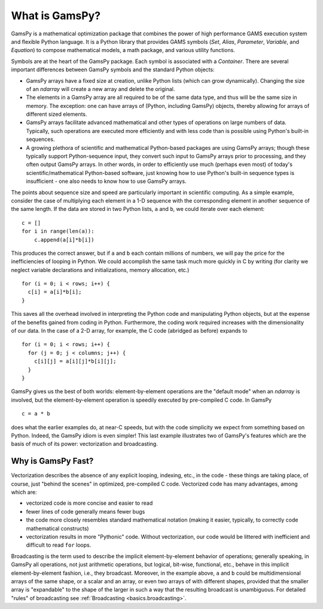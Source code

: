 .. _whatisgamspy:

**************
What is GamsPy?
**************

GamsPy is a mathematical optimization package that combines the power of high performance 
GAMS execution system and flexible Python language. It is a Python library that provides GAMS 
symbols (`Set`, `Alias`, `Parameter`, `Variable`, and `Equation`) to compose mathematical 
models, a math package, and various utility functions.

Symbols are at the heart of the GamsPy package. Each symbol is associated with
a `Container`. There are several important differences between GamsPy symbols and 
the standard Python objects:

- GamsPy arrays have a fixed size at creation, unlike Python lists
  (which can grow dynamically). Changing the size of an `ndarray` will
  create a new array and delete the original.

- The elements in a GamsPy array are all required to be of the same
  data type, and thus will be the same size in memory.  The exception:
  one can have arrays of (Python, including GamsPy) objects, thereby
  allowing for arrays of different sized elements.

- GamsPy arrays facilitate advanced mathematical and other types of
  operations on large numbers of data.  Typically, such operations are
  executed more efficiently and with less code than is possible using
  Python's built-in sequences.

- A growing plethora of scientific and mathematical Python-based
  packages are using GamsPy arrays; though these typically support
  Python-sequence input, they convert such input to GamsPy arrays prior
  to processing, and they often output GamsPy arrays.  In other words,
  in order to efficiently use much (perhaps even most) of today's
  scientific/mathematical Python-based software, just knowing how to
  use Python's built-in sequence types is insufficient - one also
  needs to know how to use GamsPy arrays.

The points about sequence size and speed are particularly important in
scientific computing.  As a simple example, consider the case of
multiplying each element in a 1-D sequence with the corresponding
element in another sequence of the same length.  If the data are
stored in two Python lists, ``a`` and ``b``, we could iterate over
each element::

  c = []
  for i in range(len(a)):
      c.append(a[i]*b[i])

This produces the correct answer, but if ``a`` and ``b`` each contain
millions of numbers, we will pay the price for the inefficiencies of
looping in Python.  We could accomplish the same task much more
quickly in C by writing (for clarity we neglect variable declarations
and initializations, memory allocation, etc.)

::

  for (i = 0; i < rows; i++) {
    c[i] = a[i]*b[i];
  }

This saves all the overhead involved in interpreting the Python code
and manipulating Python objects, but at the expense of the benefits
gained from coding in Python.  Furthermore, the coding work required
increases with the dimensionality of our data. In the case of a 2-D
array, for example, the C code (abridged as before) expands to

::

  for (i = 0; i < rows; i++) {
    for (j = 0; j < columns; j++) {
      c[i][j] = a[i][j]*b[i][j];
    }
  }

GamsPy gives us the best of both worlds: element-by-element operations
are the "default mode" when an `ndarray` is involved, but the
element-by-element operation is speedily executed by pre-compiled C
code.  In GamsPy

::

  c = a * b

does what the earlier examples do, at near-C speeds, but with the code
simplicity we expect from something based on Python. Indeed, the GamsPy
idiom is even simpler!  This last example illustrates two of GamsPy's
features which are the basis of much of its power: vectorization and
broadcasting.

.. _whatis-vectorization:

Why is GamsPy Fast?
------------------

Vectorization describes the absence of any explicit looping, indexing,
etc., in the code - these things are taking place, of course, just
"behind the scenes" in optimized, pre-compiled C code.  Vectorized
code has many advantages, among which are:

- vectorized code is more concise and easier to read

- fewer lines of code generally means fewer bugs

- the code more closely resembles standard mathematical notation
  (making it easier, typically, to correctly code mathematical
  constructs)

- vectorization results in more "Pythonic" code. Without
  vectorization, our code would be littered with inefficient and
  difficult to read ``for`` loops.

Broadcasting is the term used to describe the implicit
element-by-element behavior of operations; generally speaking, in
GamsPy all operations, not just arithmetic operations, but
logical, bit-wise, functional, etc., behave in this implicit
element-by-element fashion, i.e., they broadcast.  Moreover, in the
example above, ``a`` and ``b`` could be multidimensional arrays of the
same shape, or a scalar and an array, or even two arrays of with
different shapes, provided that the smaller array is "expandable" to
the shape of the larger in such a way that the resulting broadcast is
unambiguous. For detailed "rules" of broadcasting see
:ref:`Broadcasting <basics.broadcasting>`.
